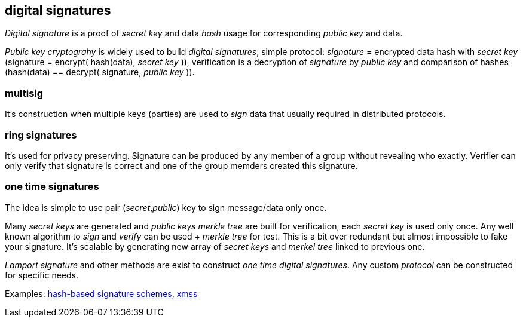 == digital signatures
[%hardbreaks]

_Digital signature_ is a proof of _secret key_ and data _hash_ usage for corresponding _public key_ and data.

_Public key cryptograhy_ is widely used to build _digital signatures_, simple protocol: _signature_ = encrypted data hash with _secret key_ (signature = encrypt( hash(data), _secret key_ )), verification is a decryption of _signature_ by _public key_ and comparison of hashes (hash(data) == decrypt( signature, _public key_ )).

=== multisig
It's construction when multiple keys (parties) are used to _sign_ data that usually required in distributed protocols.

=== ring signatures
It's used for privacy preserving. Signature can be produced by any member of a group without revealing who exactly. Verifier can only verify that signature is correct and one of the group memders created this signature.

=== one time signatures
The idea is simple to use pair (_secret_,_public_) key to sign message/data only once.

Many _secret keys_ are generated and _public keys_ _merkle tree_ are built for verification, each _secret key_ is used only once. Any well known algorithm to _sign_ and _verify_ can be used + _merkle tree_ for test. This is a bit over redundant but almost impossible to fake your signature. It's scalable by generating new array of _secret keys_ and _merkel tree_ linked to previous one.

_Lamport signature_ and other methods are exist to construct _one time_ _digital signatures_. Any custom _protocol_ can be constructed for specific needs.


Examples: https://nvlpubs.nist.gov/nistpubs/SpecialPublications/NIST.SP.800-208-draft.pdf[hash-based signature schemes], https://tools.ietf.org/html/rfc8391[xmss]

